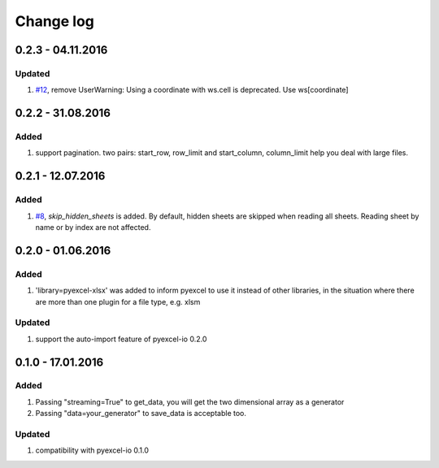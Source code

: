 Change log
================================================================================

0.2.3 - 04.11.2016
--------------------------------------------------------------------------------

Updated
********************************************************************************

#. `#12 <https://github.com/pyexcel/pyexcel-xlsx/issues/12>`_, remove
   UserWarning: Using a coordinate with ws.cell is deprecated.
   Use ws[coordinate]


0.2.2 - 31.08.2016
--------------------------------------------------------------------------------

Added
********************************************************************************

#. support pagination. two pairs: start_row, row_limit and start_column, column_limit
   help you deal with large files.


0.2.1 - 12.07.2016
--------------------------------------------------------------------------------

Added
********************************************************************************

#. `#8 <https://github.com/pyexcel/pyexcel-xlsx/issues/8>`__, `skip_hidden_sheets` is added. By default, hidden sheets are skipped when reading all sheets. Reading sheet by name or by index are not affected.


0.2.0 - 01.06.2016
--------------------------------------------------------------------------------

Added
********************************************************************************

#. 'library=pyexcel-xlsx' was added to inform pyexcel to use it instead of other libraries, in the situation where there are more than one plugin for a file type, e.g. xlsm

Updated
********************************************************************************

#. support the auto-import feature of pyexcel-io 0.2.0


0.1.0 - 17.01.2016
--------------------------------------------------------------------------------

Added
********************************************************************************

#. Passing "streaming=True" to get_data, you will get the two dimensional array as a generator
#. Passing "data=your_generator" to save_data is acceptable too.

Updated
********************************************************************************
#. compatibility with pyexcel-io 0.1.0
